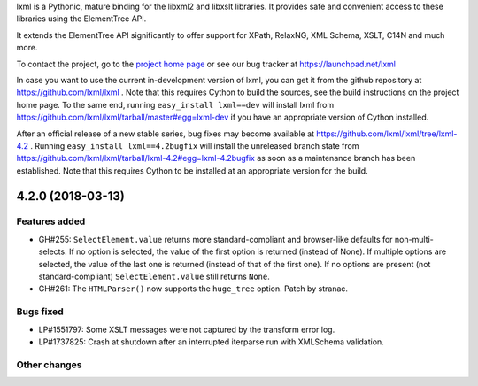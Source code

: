 lxml is a Pythonic, mature binding for the libxml2 and libxslt libraries.  It
provides safe and convenient access to these libraries using the ElementTree
API.

It extends the ElementTree API significantly to offer support for XPath,
RelaxNG, XML Schema, XSLT, C14N and much more.

To contact the project, go to the `project home page
<http://lxml.de/>`_ or see our bug tracker at
https://launchpad.net/lxml

In case you want to use the current in-development version of lxml,
you can get it from the github repository at
https://github.com/lxml/lxml .  Note that this requires Cython to
build the sources, see the build instructions on the project home
page.  To the same end, running ``easy_install lxml==dev`` will
install lxml from
https://github.com/lxml/lxml/tarball/master#egg=lxml-dev if you have
an appropriate version of Cython installed.


After an official release of a new stable series, bug fixes may become
available at
https://github.com/lxml/lxml/tree/lxml-4.2 .
Running ``easy_install lxml==4.2bugfix`` will install
the unreleased branch state from
https://github.com/lxml/lxml/tarball/lxml-4.2#egg=lxml-4.2bugfix
as soon as a maintenance branch has been established.  Note that this
requires Cython to be installed at an appropriate version for the build.

4.2.0 (2018-03-13)
==================

Features added
--------------

* GH#255: ``SelectElement.value`` returns more standard-compliant and
  browser-like defaults for non-multi-selects.  If no option is selected, the
  value of the first option is returned (instead of None).  If multiple options
  are selected, the value of the last one is returned (instead of that of the
  first one).  If no options are present (not standard-compliant)
  ``SelectElement.value`` still returns ``None``.

* GH#261: The ``HTMLParser()`` now supports the ``huge_tree`` option.
  Patch by stranac.

Bugs fixed
----------

* LP#1551797: Some XSLT messages were not captured by the transform error log.

* LP#1737825: Crash at shutdown after an interrupted iterparse run with XMLSchema
  validation.

Other changes
-------------




